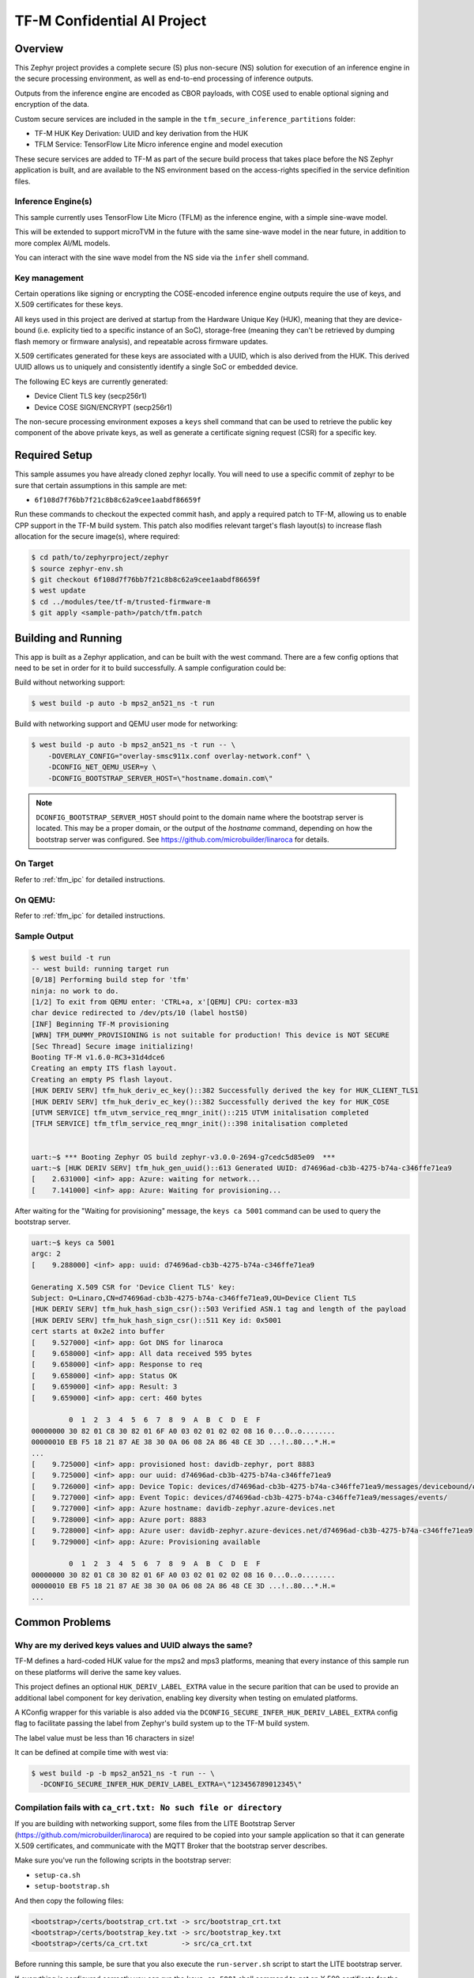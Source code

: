 .. _tfm_secure_inference:

TF-M Confidential AI Project
############################

.. image:: https://github.com/Linaro/zephyr_secure_inference/blob/main/docs/arch-overview.flat.png?raw=true
  :alt: Confidential AI Architecture Overview

Overview
********

This Zephyr project provides a complete secure (S) plus non-secure (NS)
solution for execution of an inference engine in the secure processing
environment, as well as end-to-end processing of inference outputs.

Outputs from the inference engine are encoded as CBOR payloads, with COSE used
to  enable optional signing and encryption of the data.

Custom secure services are included in the sample in the
``tfm_secure_inference_partitions`` folder:

- TF-M HUK Key Derivation: UUID and key derivation from the HUK
- TFLM Service: TensorFlow Lite Micro inference engine and model execution

These secure services are added to TF-M as part of the secure build process
that takes place before the NS Zephyr application is built, and are
available to the NS environment based on the access-rights specified in
the service definition files.

Inference Engine(s)
===================

This sample currently uses TensorFlow Lite Micro (TFLM) as the inference engine,
with a simple sine-wave model.

This will be extended to support microTVM in the future with the same sine-wave
model in the near future, in addition to more complex AI/ML models.

You can interact with the sine wave model from the NS side via the ``infer``
shell command.

Key management
==============

Certain operations like signing or encrypting the COSE-encoded inference engine
outputs require the use of keys, and X.509 certificates for these keys.

All keys used in this project are derived at startup from the Hardware Unique
Key (HUK), meaning that they are device-bound (i.e. explicity tied to a
specific instance of an SoC), storage-free (meaning they can't be retrieved
by dumping flash memory or firmware analysis), and repeatable across firmware
updates.

X.509 certificates generated for these keys are associated with a UUID, which
is also derived from the HUK. This derived UUID allows us to uniquely and
consistently identify a single SoC or embedded device.

The following EC keys are currently generated:

- Device Client TLS key (secp256r1)
- Device COSE SIGN/ENCRYPT (secp256r1)

The non-secure processing environment exposes a ``keys`` shell command that can
be used to retrieve the public key component of the above private keys, as well
as generate a certificate signing request (CSR) for a specific key.

Required Setup
**************

This sample assumes you have already cloned zephyr locally. You will need to
use a specific commit of zephyr to be sure that certain assumptions in this
sample are met:

- ``6f108d7f76bb7f21c8b8c62a9cee1aabdf86659f``

Run these commands to checkout the expected commit hash, and apply a required
patch to TF-M, allowing us to enable CPP support in the TF-M build system. This
patch also modifies relevant target's flash layout(s) to increase flash
allocation for the secure image(s), where required:

.. code-block:: console

   $ cd path/to/zephyrproject/zephyr
   $ source zephyr-env.sh
   $ git checkout 6f108d7f76bb7f21c8b8c62a9cee1aabdf86659f
   $ west update
   $ cd ../modules/tee/tf-m/trusted-firmware-m
   $ git apply <sample-path>/patch/tfm.patch

Building and Running
********************

This app is built as a Zephyr application, and can be built with the west
command.  There are a few config options that need to be set in order for it to
build successfully.  A sample configuration could be:

Build without networking support:

.. code-block:: console

   $ west build -p auto -b mps2_an521_ns -t run

Build with networking support and QEMU user mode for networking:

.. code-block:: console

   $ west build -p auto -b mps2_an521_ns -t run -- \
       -DOVERLAY_CONFIG="overlay-smsc911x.conf overlay-network.conf" \
       -DCONFIG_NET_QEMU_USER=y \
       -DCONFIG_BOOTSTRAP_SERVER_HOST=\"hostname.domain.com\"

.. note::

   ``DCONFIG_BOOTSTRAP_SERVER_HOST`` should point to the domain name where
   the bootstrap server is located. This may be a proper domain, or the
   output of the `hostname` command, depending on how the bootstrap server
   was configured. See https://github.com/microbuilder/linaroca
   for details.

On Target
=========

Refer to :ref:`tfm_ipc` for detailed instructions.

On QEMU:
========

Refer to :ref:`tfm_ipc` for detailed instructions.

Sample Output
=============

.. code-block:: console

   $ west build -t run
   -- west build: running target run
   [0/18] Performing build step for 'tfm'
   ninja: no work to do.
   [1/2] To exit from QEMU enter: 'CTRL+a, x'[QEMU] CPU: cortex-m33
   char device redirected to /dev/pts/10 (label hostS0)
   [INF] Beginning TF-M provisioning
   [WRN] TFM_DUMMY_PROVISIONING is not suitable for production! This device is NOT SECURE
   [Sec Thread] Secure image initializing!
   Booting TF-M v1.6.0-RC3+31d4dce6
   Creating an empty ITS flash layout.
   Creating an empty PS flash layout.
   [HUK DERIV SERV] tfm_huk_deriv_ec_key()::382 Successfully derived the key for HUK_CLIENT_TLS1
   [HUK DERIV SERV] tfm_huk_deriv_ec_key()::382 Successfully derived the key for HUK_COSE
   [UTVM SERVICE] tfm_utvm_service_req_mngr_init()::215 UTVM initalisation completed
   [TFLM SERVICE] tfm_tflm_service_req_mngr_init()::398 initalisation completed


   uart:~$ *** Booting Zephyr OS build zephyr-v3.0.0-2694-g7cedc5d85e09  ***
   uart:~$ [HUK DERIV SERV] tfm_huk_gen_uuid()::613 Generated UUID: d74696ad-cb3b-4275-b74a-c346ffe71ea9
   [    2.631000] <inf> app: Azure: waiting for network...
   [    7.141000] <inf> app: Azure: Waiting for provisioning...

After waiting for the "Waiting for provisioning" message, the ``keys ca 5001``
command can be used to query the bootstrap server.

.. code-block:: console

   uart:~$ keys ca 5001
   argc: 2
   [    9.288000] <inf> app: uuid: d74696ad-cb3b-4275-b74a-c346ffe71ea9

   Generating X.509 CSR for 'Device Client TLS' key:
   Subject: O=Linaro,CN=d74696ad-cb3b-4275-b74a-c346ffe71ea9,OU=Device Client TLS
   [HUK DERIV SERV] tfm_huk_hash_sign_csr()::503 Verified ASN.1 tag and length of the payload
   [HUK DERIV SERV] tfm_huk_hash_sign_csr()::511 Key id: 0x5001
   cert starts at 0x2e2 into buffer
   [    9.527000] <inf> app: Got DNS for linaroca
   [    9.658000] <inf> app: All data received 595 bytes
   [    9.658000] <inf> app: Response to req
   [    9.658000] <inf> app: Status OK
   [    9.659000] <inf> app: Result: 3
   [    9.659000] <inf> app: cert: 460 bytes

            0  1  2  3  4  5  6  7  8  9  A  B  C  D  E  F
   00000000 30 82 01 C8 30 82 01 6F A0 03 02 01 02 02 08 16 0...0..o........
   00000010 EB F5 18 21 87 AE 38 30 0A 06 08 2A 86 48 CE 3D ...!..80...*.H.=
   ...
   [    9.725000] <inf> app: provisioned host: davidb-zephyr, port 8883
   [    9.725000] <inf> app: our uuid: d74696ad-cb3b-4275-b74a-c346ffe71ea9
   [    9.726000] <inf> app: Device Topic: devices/d74696ad-cb3b-4275-b74a-c346ffe71ea9/messages/devicebound/#
   [    9.727000] <inf> app: Event Topic: devices/d74696ad-cb3b-4275-b74a-c346ffe71ea9/messages/events/
   [    9.727000] <inf> app: Azure hostname: davidb-zephyr.azure-devices.net
   [    9.728000] <inf> app: Azure port: 8883
   [    9.728000] <inf> app: Azure user: davidb-zephyr.azure-devices.net/d74696ad-cb3b-4275-b74a-c346ffe71ea9
   [    9.729000] <inf> app: Azure: Provisioning available

            0  1  2  3  4  5  6  7  8  9  A  B  C  D  E  F
   00000000 30 82 01 C8 30 82 01 6F A0 03 02 01 02 02 08 16 0...0..o........
   00000010 EB F5 18 21 87 AE 38 30 0A 06 08 2A 86 48 CE 3D ...!..80...*.H.=
   ...

Common Problems
***************

Why are my derived keys values and UUID always the same?
=========================================================

TF-M defines a hard-coded HUK value for the mps2 and mps3 platforms, meaning
that every instance of this sample run on these platforms will derive the same
key values.

This project defines an optional ``HUK_DERIV_LABEL_EXTRA`` value in the secure
parition that can be used to provide an additional label component for key
derivation, enabling key diversity when testing on emulated platforms.

A KConfig wrapper for this variable is also added via the
``DCONFIG_SECURE_INFER_HUK_DERIV_LABEL_EXTRA`` config flag to facilitate passing
the label from Zephyr's build system up to the TF-M build system.

The label value must be less than 16 characters in size!

It can be defined at compile time with west via:

.. code-block:: console

   $ west build -p -b mps2_an521_ns -t run -- \
     -DCONFIG_SECURE_INFER_HUK_DERIV_LABEL_EXTRA=\"123456789012345\"

Compilation fails with ``ca_crt.txt: No such file or directory``
===============================================================

If you are building with networking support, some files from the LITE
Bootstrap Server (https://github.com/microbuilder/linaroca) are required to
be copied into your sample application so that it can generate X.509
certificates, and communicate with the MQTT Broker that the bootstrap server
describes.

Make sure you've run the following scripts in the bootstrap server:

- ``setup-ca.sh``
- ``setup-bootstrap.sh``

And then copy the following files:

.. code-block::

   <bootstrap>/certs/bootstrap_crt.txt -> src/bootstrap_crt.txt
   <bootstrap>/certs/bootstrap_key.txt -> src/bootstrap_key.txt
   <bootstrap>/certs/ca_crt.txt        -> src/ca_crt.txt

Before running this sample, be sure that you also execute the
``run-server.sh`` script to start the LITE bootstrap server.

If everything is configured correctly you can run the ``keys ca 5001`` shell
command to get an X.509 certificate for the client TLS key:

.. code-block::

   uart:~$ keys ca 5001
   argc: 2
   [00:00:25.904,000] <inf> app: uuid: d74696ad-cb3b-4275-b74a-c346ffe71ea9

   Generating X.509 CSR for 'Device Client TLS' key:
   Subject: O=Linaro,CN=d74696ad-cb3b-4275-b74a-c346ffe71ea9,OU=Device Client TLS
   [HUK DERIV SERV] Verified ASN.1 tag and length of the payload
   [HUK DERIV SERV] Key id: 0x5001
   cert starts at 0x2e2 into buffer
   [00:00:26.787,000] <inf> app: Got DNS for linaroca
   [00:00:27.346,000] <inf> app: All data received 591 bytes
   [00:00:27.346,000] <inf> app: Response to req
   [00:00:27.347,000] <inf> app: Status OK
   [00:00:27.348,000] <inf> app: Result: 3
   [00:00:27.349,000] <inf> app: cert: 461 bytes
   ...
   [00:00:27.403,000] <inf> app: Request result: 390
   [00:00:27.408,000] <inf> app: Close: 0

And you should see the following log message for the bootstrap server:

.. code-block::

   $ ./run-server.sh 
   Using config file: /Users/xyz/linaroca/.linaroca.toml
   Starting mTLS TCP server on MBP2021.lan:8443
   Starting CA server on https://MBP2021.lan:1443
   2022/05/23 12:47:07 Received CSR: CN=d74696ad-cb3b-4275-b74a-c346ffe71ea9,OU=Device Client TLS,O=Linaro

How to disable TrustZone on the ``B-U585I-IOT02A``?
===================================================

If you have flashed a sample to the B-U585I-IOT02A board that enables TrustZone,
you will need to disable it before you can flash and run a new non-TrustZone
sample on the board.

To disable TrustZone on the `B-U585I-IOT02A <https://www.st.com/en/evaluation-tools/b-u585i-iot02a.html>`_
board, i.e. set TZEN bit from 1 to 0 in the User Configuration register, it's
necessary to change AT THE SAME TIME the TZEN and the RDP bits.

Hence, TZEN needs to get set from 1 to 0 and RDP, AT THE SAME TIME, needs to get
set from DC to AA (step 3 below).

This is docummented in the `AN5347, in section 9, "TrustZone deactivation" <https://www.st.com/resource/en/application_note/dm00625692-stm32l5-series-trustzone-features-stmicroelectronics.pdf>`_.

However it happens that the RDP bit is probably not set to DC yet, so first you
need to set it to DC (step 2).

Finally you need to set the "Write Protection 1 & 2" bytes properly, otherwise
some memory regions won't be erasable and mass erase will fail (step 4).

The following command sequence will fully deactivate TZ:

Step 1:

Ensure U23 BOOT0 switch is set to 1 (switch is on the left, assuming you read
"BOOT0" silkscreen label from left to right). You need to press "Reset" (B2 RST
switch) after changing the switch to make the change effective.

Step 2:

.. code-block:: console

   $ ./STM32_Programmer_CLI -c port=/dev/ttyACM0 -ob rdp=0xDC

Step 3:

.. code-block:: console

   $ ./STM32_Programmer_CLI -c port=/dev/ttyACM0 -tzenreg

Step 4:

.. code-block:: console

   $ ./STM32_Programmer_CLI -c port=/dev/ttyACM0 -ob wrp1a_pstrt=0x7f
   $ ./STM32_Programmer_CLI -c port=/dev/ttyACM0 -ob wrp1a_pend=0x0
   $ ./STM32_Programmer_CLI -c port=/dev/ttyACM0 -ob wrp1b_pstrt=0x7f
   $ ./STM32_Programmer_CLI -c port=/dev/ttyACM0 -ob wrp1b_pend=0x0
   $ ./STM32_Programmer_CLI -c port=/dev/ttyACM0 -ob wrp2a_pstrt=0x7f
   $ ./STM32_Programmer_CLI -c port=/dev/ttyACM0 -ob wrp2a_pend=0x0
   $ ./STM32_Programmer_CLI -c port=/dev/ttyACM0 -ob wrp2b_pstrt=0x7f
   $ ./STM32_Programmer_CLI -c port=/dev/ttyACM0 -ob wrp2b_pend=0x0
